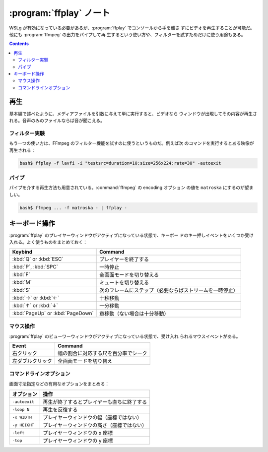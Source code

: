 ======================================================================
:program:`ffplay` ノート
======================================================================

WSLg が有効になっている必要があるが、:program:`ffplay` でコンソールから手を離さ
ずにビデオを再生することが可能だ。他にも :program:`ffmpeg` の出力をパイプして再
生するという使い方や、フィルターを試すためだけに使う用途もある。

.. contents::

再生
======================================================================

基本編で述べたように、メディアファイルを引数に与えて単に実行すると、ビデオなら
ウィンドウが出現してその内容が再生される。音声のみのファイルならば音が聞こえる。

フィルター実験
----------------------------------------------------------------------

もう一つの使い方は、FFmpeg のフィルター機能を試すのに使うというものだ。例えば次
のコマンドを実行するとある映像が再生される：

.. code:: console

   bash$ ffplay -f lavfi -i "testsrc=duration=10:size=256x224:rate=30" -autoexit

パイプ
----------------------------------------------------------------------

パイプを介する再生方法も用意されている。:command:`ffmpeg` の encoding オプション
の値を ``matroska`` にするのが望ましい。

.. code:: console

   bash$ ffmpeg ... -f matroska - | ffplay -

キーボード操作
======================================================================

:program:`ffplay` のプレイヤーウィンドウがアクティブになっている状態で、キーボー
ドのキー押しイベントをいくつか受け入れる。よく使うものをまとめておく：

.. csv-table::
   :delim: |
   :header-rows: 1
   :widths: auto

   Keybind | Command
   :kbd:`Q` or :kbd:`ESC` | プレイヤーを終了する
   :kbd:`P`, :kbd:`SPC` | 一時停止
   :kbd:`F` | 全画面モードを切り替える
   :kbd:`M` | ミュートを切り替える
   :kbd:`S` | 次のフレームにステップ（必要ならばストリームを一時停止）
   :kbd:`→` or :kbd:`←` | 十秒移動
   :kbd:`↑` or :kbd:`↓` | 一分移動
   :kbd:`PageUp` or :kbd:`PageDown` | 章移動（ない場合は十分移動）

マウス操作
----------------------------------------------------------------------

:program:`ffplay` のビューワーウィンドウがアクティブになっている状態で、受け入れ
られるマウスイベントがある。

.. csv-table::
   :delim: |
   :header-rows: 1
   :widths: auto

   Event | Command
   右クリック | 幅の割合に対応する尺を百分率でシーク
   左ダブルクリック | 全画面モードを切り替え

コマンドラインオプション
----------------------------------------------------------------------

画面寸法指定などの有用なオプションをまとめる：

.. csv-table::
   :delim: |
   :header-rows: 1
   :widths: auto

   オプション | 操作
   ``-autoexit`` | 再生が終了するとプレイヤーも直ちに終了する
   ``-loop N`` | 再生を反復する
   ``-x WIDTH`` | プレイヤーウィンドウの幅（座標ではない）
   ``-y HEIGHT`` | プレイヤーウィンドウの高さ（座標ではない）
   ``-left`` | プレイヤーウィンドウの x 座標
   ``-top`` | プレイヤーウィンドウの y 座標
